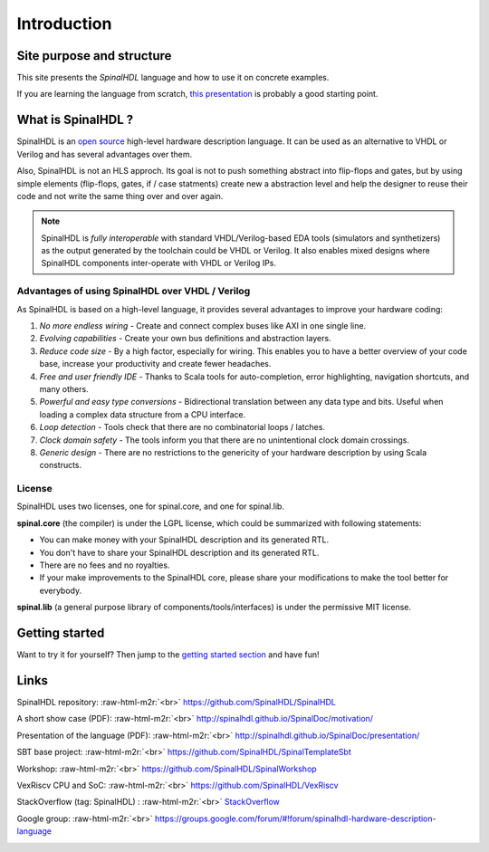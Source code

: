 .. role:: raw-html-m2r(raw)
   :format: html

Introduction
============

Site purpose and structure
--------------------------

This site presents the *SpinalHDL* language and how to use it on concrete examples.

If you are learning the language from scratch, `this presentation </SpinalDoc/presentation/>`_ is probably a good starting point.

What is SpinalHDL ?
-------------------

SpinalHDL is an `open source <https://github.com/SpinalHDL/SpinalHDL>`_ high-level hardware description language. It can be used as an alternative to VHDL or Verilog and has several advantages over them.

Also, SpinalHDL is not an HLS approch. Its goal is not to push something abstract into flip-flops and gates, but by using simple elements (flip-flops, gates, if / case statments) create new a abstraction level and help the designer to reuse their code and not write the same thing over and over again.

.. note::
   SpinalHDL is *fully interoperable* with standard VHDL/Verilog-based EDA tools (simulators and synthetizers) as the output generated by the toolchain could be VHDL or Verilog. 
   It also enables mixed designs where SpinalHDL components inter-operate with VHDL or Verilog IPs.

Advantages of using SpinalHDL over VHDL / Verilog
^^^^^^^^^^^^^^^^^^^^^^^^^^^^^^^^^^^^^^^^^^^^^^^^^

As SpinalHDL is based on a high-level language, it provides several advantages to improve your hardware coding:


#. *No more endless wiring* - Create and connect complex buses like AXI in one single line.
#. *Evolving capabilities* - Create your own bus definitions and abstraction layers.
#. *Reduce code size* - By a high factor, especially for wiring. This enables you to have a better overview of your code base, increase your productivity and create fewer headaches.
#. *Free and user friendly IDE* - Thanks to Scala tools for auto-completion, error highlighting, navigation shortcuts, and many others.
#. *Powerful and easy type conversions* - Bidirectional translation between any data type and bits. Useful when loading a complex data structure from a CPU interface.
#. *Loop detection* - Tools check that there are no combinatorial loops / latches.
#. *Clock domain safety* - The tools inform you that there are no unintentional clock domain crossings.
#. *Generic design* - There are no restrictions to the genericity of your hardware description by using Scala constructs.

License
^^^^^^^

SpinalHDL uses two licenses, one for spinal.core, and one for spinal.lib.

**spinal.core** (the compiler) is under the LGPL license, which could be summarized with following statements:


* You can make money with your SpinalHDL description and its generated RTL.
* You don't have to share your SpinalHDL description and its generated RTL.
* There are no fees and no royalties.
* If your make improvements to the SpinalHDL core, please share your modifications to make the tool better for everybody.

**spinal.lib** (a general purpose library of components/tools/interfaces) is under the permissive MIT license.

Getting started
---------------

Want to try it for yourself? Then jump to the `getting started section </SpinalDoc/spinal_getting_started>`_ and have fun!

Links
-----

SpinalHDL repository:                     :raw-html-m2r:`<br>` `https://github.com/SpinalHDL/SpinalHDL <https://github.com/SpinalHDL/SpinalHDL>`_

A short show case (PDF): :raw-html-m2r:`<br>`
`http://spinalhdl.github.io/SpinalDoc/motivation/ <http://spinalhdl.github.io/SpinalDoc/motivation/>`_

Presentation of the language (PDF):   :raw-html-m2r:`<br>` `http://spinalhdl.github.io/SpinalDoc/presentation/ <http://spinalhdl.github.io/SpinalDoc/presentation/>`_

SBT base project:               :raw-html-m2r:`<br>` `https://github.com/SpinalHDL/SpinalTemplateSbt <https://github.com/SpinalHDL/SpinalTemplateSbt>`_

Workshop:                       :raw-html-m2r:`<br>` `https://github.com/SpinalHDL/SpinalWorkshop <https://github.com/SpinalHDL/SpinalWorkshop>`_

VexRiscv CPU and SoC: :raw-html-m2r:`<br>`
`https://github.com/SpinalHDL/VexRiscv <https://github.com/SpinalHDL/VexRiscv>`_

StackOverflow (tag: SpinalHDL) :    :raw-html-m2r:`<br>` `StackOverflow <https://stackoverflow.com/>`_

Google group:                   :raw-html-m2r:`<br>` `https://groups.google.com/forum/#!forum/spinalhdl-hardware-description-language <https://groups.google.com/forum/#!forum/spinalhdl-hardware-description-language>`_


.. image:: https://badges.gitter.im/SpinalHDL/SpinalHDL.svg
   :target: https://gitter.im/SpinalHDL/SpinalHDL?utm_source=badge&utm_medium=badge&utm_campaign=pr-badge&utm_content=badge
   :alt: Join the chat at https://gitter.im/SpinalHDL/SpinalHDL



.. image:: https://travis-ci.org/SpinalHDL/SpinalHDL.svg?branch=master
   :target: https://travis-ci.org/SpinalHDL/SpinalHDL
   :alt: Build Status

